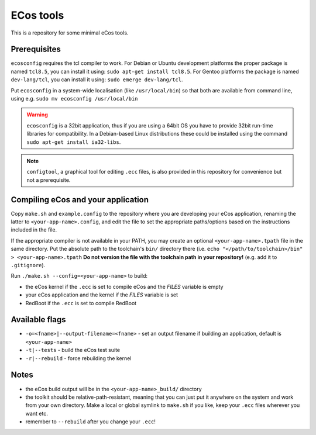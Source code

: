 ECos tools
==========

This is a repository for some minimal eCos tools.

Prerequisites
-------------

``ecosconfig`` requires the tcl compiler to work. For Debian or Ubuntu development platforms the proper package is named ``tcl8.5``, you can install it using: ``sudo apt-get install tcl8.5``.
For Gentoo platforms the package is named ``dev-lang/tcl``, you can install it using: ``sudo emerge dev-lang/tcl``.

Put ``ecosconfig`` in a system-wide localisation (like ``/usr/local/bin``) so that both are available from command line, using e.g. ``sudo mv ecosconfig /usr/local/bin``

.. warning::

   ``ecosconfig`` is a 32bit application, thus if you are using a 64bit OS you have to provide 32bit run-time libraries for compatibility.
   In a Debian-based Linux distributions these could be installed using the command ``sudo apt-get install ia32-libs``.

.. note::

   ``configtool``, a graphical tool for editing ``.ecc`` files, is also provided in this repository for convenience but not a prerequisite.

Compiling eCos and your application
-----------------------------------

Copy ``make.sh`` and ``example.config`` to the repository where you are developing your eCos application, renaming the latter to ``<your-app-name>.config``, and edit the file to set the appropriate paths/options based on the instructions included in the file.

If the appropriate compiler is not available in your PATH, you may create an optional ``<your-app-name>.tpath`` file in the same directory.
Put the absolute path to the toolchain's ``bin/`` directory there (i.e. ``echo "</path/to/toolchain>/bin" > <your-app-name>.tpath``
**Do not version the file with the toolchain path in your repository!** (e.g. add it to ``.gitignore``).

Run ``./make.sh --config=<your-app-name>`` to build:

* the eCos kernel if the ``.ecc`` is set to compile eCos and the *FILES* variable is empty
* your eCos application and the kernel if the *FILES* variable is set
* RedBoot if the ``.ecc`` is set to compile RedBoot

Available flags
---------------

* ``-o=<fname>|--output-filename=<fname>`` - set an output filename if building an application, default is ``<your-app-name>``
* ``-t|--tests`` - build the eCos test suite 
* ``-r|--rebuild`` - force rebuilding the kernel 

Notes
-----

* the eCos build output will be in the ``<your-app-name>_build/`` directory
* the toolkit should be relative-path-resistant, meaning that you can just put it anywhere on the system and work from your own directory.
  Make a local or global symlink to ``make.sh`` if you like, keep your ``.ecc`` files wherever you want etc.
* remember to ``--rebuild`` after you change your ``.ecc``!
